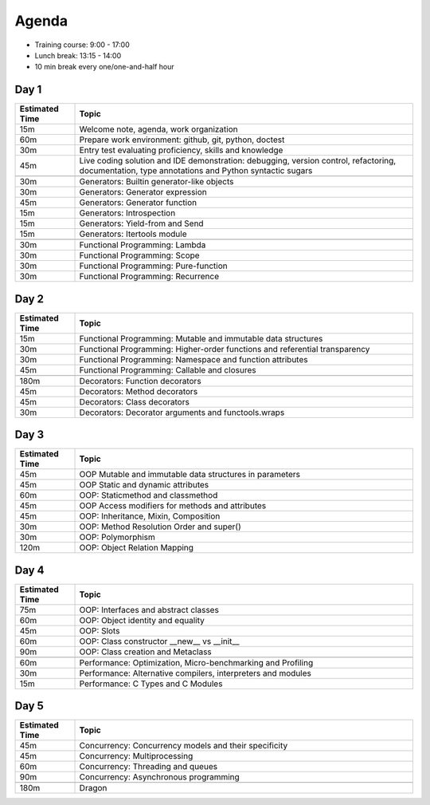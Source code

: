 Agenda
======
* Training course: 9:00 - 17:00
* Lunch break: 13:15 - 14:00
* 10 min break every one/one-and-half hour


Day 1
-----
.. csv-table::
    :widths: 15, 85
    :header: "Estimated Time", "Topic"

    "15m", "Welcome note, agenda, work organization"
    "60m", "Prepare work environment: github, git, python, doctest"
    "30m", "Entry test evaluating proficiency, skills and knowledge"
    "45m", "Live coding solution and IDE demonstration: debugging, version control, refactoring, documentation, type annotations and Python syntactic sugars"

    "30m", "Generators: Builtin generator-like objects"
    "30m", "Generators: Generator expression"
    "45m", "Generators: Generator function"
    "15m", "Generators: Introspection"
    "15m", "Generators: Yield-from and Send"
    "15m", "Generators: Itertools module"

    "30m", "Functional Programming: Lambda"
    "30m", "Functional Programming: Scope"
    "30m", "Functional Programming: Pure-function"
    "30m", "Functional Programming: Recurrence"


Day 2
-----
.. csv-table::
    :widths: 15, 85
    :header: "Estimated Time", "Topic"

    "15m", "Functional Programming: Mutable and immutable data structures"
    "30m", "Functional Programming: Higher-order functions and referential transparency"
    "30m", "Functional Programming: Namespace and function attributes"
    "45m", "Functional Programming: Callable and closures"

    "180m", "Decorators: Function decorators"
    "45m", "Decorators: Method decorators"
    "45m", "Decorators: Class decorators"
    "30m", "Decorators: Decorator arguments and functools.wraps"


Day 3
-----
.. csv-table::
    :widths: 15, 85
    :header: "Estimated Time", "Topic"

    "45m", "OOP Mutable and immutable data structures in parameters"
    "45m", "OOP Static and dynamic attributes"
    "60m", "OOP: Staticmethod and classmethod"
    "45m", "OOP Access modifiers for methods and attributes"
    "45m", "OOP: Inheritance, Mixin, Composition"
    "30m", "OOP: Method Resolution Order and super()"
    "30m", "OOP: Polymorphism"
    "120m", "OOP: Object Relation Mapping"


Day 4
-----
.. csv-table::
    :widths: 15, 85
    :header: "Estimated Time", "Topic"

    "75m", "OOP: Interfaces and abstract classes"
    "60m", "OOP: Object identity and equality"
    "45m", "OOP: Slots"
    "60m", "OOP: Class constructor __new__ vs __init__"
    "90m", "OOP: Class creation and Metaclass"

    "60m", "Performance: Optimization, Micro-benchmarking and Profiling"
    "30m", "Performance: Alternative compilers, interpreters and modules"
    "15m", "Performance: C Types and C Modules"


Day 5
-----
.. csv-table::
    :widths: 15, 85
    :header: "Estimated Time", "Topic"

    "45m", "Concurrency: Concurrency models and their specificity"
    "45m", "Concurrency: Multiprocessing"
    "60m", "Concurrency: Threading and queues"
    "90m", "Concurrency: Asynchronous programming"

    "180m", "Dragon"
